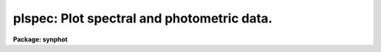 .. _plspec:

plspec: Plot spectral and photometric data.
===========================================

**Package: synphot**

.. raw:: html

  <section id="s_usage">
  <h3>Usage</h3>
  <p>
  plspec obsmode spectrum form
  </p>
  </section>
  <section id="s_description">
  <h3>Description</h3>
  <p>
  This task plots synthetic spectra generated from observation mode and
  spectrum expressions. The syntax for the observation mode expression
  is described in the help file for calcband and the syntax for the
  spectrum expression is described in the help file for calcspec.
  Spectra stored in files can also be plotted.
  </p>
  <p>
  More than one spectrum can be plotted at a time by creating files
  with one observation mode or passband on each line. The parameter
  'vzero' can also be used to substitute a set of values for variable
  zero in the spectra. All combination of the observation modes,
  spectra, and values of vzero will be plotted.
  </p>
  <p>
  The hidden parameter 'spfile' allows the user to plot
  spectrophotmetric files.  Spectrophotometic files differ from ordinary
  spectra in that they may contain two extra columns, STATERROR and
  FWHM. These columns contain the errors in flux and wavelength,
  respectively. The parameter 'errtyp' allows the user to plot these
  errors in a number of different ways.
  </p>
  <p>
  The hidden parameter 'pfile' allows the user to plot the photometric
  tables generated by calcphot. The data are plotted as horizontal lines
  whose midpoint is marked with a circle. This midpoint had its x value
  set to the pivot wavelength of the observation mode passband, its y
  value set to the effective stimulus of the combination of observation
  mode and spectrum. The length of the line is set to the full width
  half maximum of the equivalent gaussian of the observation mode
  passband. The observation mode passbands are overplotted at the base
  of the plot.
  </p>
  </section>
  <section id="s_parameters">
  <h3>Parameters</h3>
  <dl id="l_obsmode">
  <dt><b>obsmode [string]</b></dt>
  <!-- Sec='PARAMETERS' Level=0 Label='obsmode' Line='obsmode [string]' -->
  <dd>This is a sequence of commands that creates the synthetic passband.
  The name of a command file can be passed to 'obsmode' by preceding the
  file name with a <span style="font-family: monospace;">"@"</span> character, for example, <span style="font-family: monospace;">"@filename"</span>.
  Each command may either be a simple bandpass, which is represented by
  a comma separated string of keywords uniquely specifying an observing
  mode of the telescope or a more complex command, described in the help
  file for 'calcband'. The keywords which make up the observing mode are
  explained further in the obsmode task. If this parameter is left blank
  or set to <span style="font-family: monospace;">"none"</span>, a default observation mode that is everywhere one
  will be used.
  </dd>
  </dl>
  <dl id="l_spectrum">
  <dt><b>spectrum [string]</b></dt>
  <!-- Sec='PARAMETERS' Level=0 Label='spectrum' Line='spectrum [string]' -->
  <dd>This is a sequence of commands that create the synthetic spectrum.
  The commands can be placed in a file, whose name is passed to this
  parameter, preceded by a <span style="font-family: monospace;">"@"</span> character, e.g., '@filename'. Each line
  in this command file is treated as a separate set of commands. If this
  parameter is left blank or set to none, no spectra will be plotted.
  The commands that can be passed to this parameter are described in
  detail in the help file for the 'calcspec' task.
  </dd>
  </dl>
  <dl id="l_form">
  <dt><b>form [string]</b></dt>
  <!-- Sec='PARAMETERS' Level=0 Label='form' Line='form [string]' -->
  <dd>Desired output form of the plotted spectrum. The following forms are
  recognized:
  <div class="highlight-default-notranslate"><pre>
  
  FNU             erg / s / cm^2 / Hz
  FLAM            erg / s / cm^2 / A
  PHOTNU          photons / s / cm^2 / Hz
  PHOTLAM         photons / s / cm^2 / A
  COUNTS          photons / s
  ABMAG           -2.5 log_10 (FNU)  - 48.60
  STMAG           -2.5 log_10 (FLAM) - 21.10
  VEGAMAG         -2.5 log_10 (F/F_vega)
  OBMAG           -2.5 log_10 (COUNTS)
  JY              10^-23 erg / s / cm^2 / Hz
  MJY             10^-26 erg / s / cm^2 / Hz
  
  </pre></div>
  A standard magnitude system is VEGAMAG, for which Vega by definition
  has magnitude 0 at all wavelengths. The AB and ST magnitude systems are
  based on constant flux per unit frequency and per unit wavelength,
  respectively.  The zero points for these two systems are set for
  convenience so that Vega has magnitude 0 in both systems for the
  Johnson V passband.
  </dd>
  </dl>
  <dl>
  <dt><b>(vzero = <span style="font-family: monospace;">" "</span>) [string]</b></dt>
  <!-- Sec='PARAMETERS' Level=0 Label='' Line='(vzero = " ") [string]' -->
  <dd>A list of values to substitute for variable zero. Each value in the
  list is substituted in turn for the string '$0' wherever it occurs in
  the input spectrum. The values must be real numbers.  Using vzero is
  the equivalent of placing the input spectrum several times in a
  file, with each spectrum containing one of the values in the list. The
  list may contain single values or ranges. The endpoints of the ranges
  are separated by a dash. An optional step size follows the range,
  preceded by the letter <span style="font-family: monospace;">'x'</span>. If the step size is not present, the step
  size defaults to 1 or -1, depending on the order of the endpoints.
  The following table gives several examples of valid lists
  <div class="highlight-default-notranslate"><pre>
  
  .1,.2,.3,.4     A list of single values
  .1-.4x.1        The same list expressed as a range
  -1 - -4         A range with an implicit step size of -1
  1-9,10-20x2     A list of more than one range
  </pre></div>
  </dd>
  </dl>
  <dl>
  <dt><b>(spfile = <span style="font-family: monospace;">"none"</span>) [file name]</b></dt>
  <!-- Sec='PARAMETERS' Level=0 Label='' Line='(spfile = "none") [file name]' -->
  <dd>A table or ascii file containing spectrophotometry data; a list of one
  or more files can be specified using the <span style="font-family: monospace;">"@filename"</span> syntax. If the
  value of this parameter is <span style="font-family: monospace;">"none"</span> or blank, no spectrophotometric data
  will be plotted. The spectrophotometric table can have the columns
  WAVELENGTH, FLUX, STATERROR, and FWHM.  The STATERROR and FWHM columns
  can be missing or all INDEF. The WAVENGTH and FLUX columns contain the
  wavelength and values of flux at that wavelength, respectively. The
  STATERROR and FWHM collumns contain the respective errors of the FLUX
  and WAVELENGTH columns. If the spectrophotometry file is an ascii
  file, the first through fourth columns are the wavelength, flux,
  staterror, and flux and the third and fourth columns are optional.
  </dd>
  </dl>
  <dl>
  <dt><b>(pfile = <span style="font-family: monospace;">"none"</span>) [string]</b></dt>
  <!-- Sec='PARAMETERS' Level=0 Label='' Line='(pfile = "none") [string]' -->
  <dd>A file containing photometric data, generated by the calcphot task. A
  list of files can be passed as <span style="font-family: monospace;">"@filename"</span>.  If the value of this
  parameter is <span style="font-family: monospace;">"none"</span> or blank, no photometric data will be plotted. A
  table generated by calcphot will have column names DATUM, FORM,
  OBSMODE and TARGETID.  These columns contain the effective stimulus,
  its form, the observation mode, and spectrum passed to calcphot. The
  TARGETID column is not used by this task. If the photometric file is
  an ascii file, the file will have four columns in the order specified
  above. 
  </dd>
  </dl>
  <dl>
  <dt><b>(errtyp = <span style="font-family: monospace;">"n"</span>) [string]</b></dt>
  <!-- Sec='PARAMETERS' Level=0 Label='' Line='(errtyp = "n") [string]' -->
  <dd>Option for how errors associated with the spectrophotometry ('spfile')
  data should be plotted.  The parameter only affects spectrophotometric
  data. In all cases the vertical error corresponds to the statistical
  error values and the horizontal error corresponds to the FWHM values
  as read from 'spfile'.  Use the following codes:
  <div class="highlight-default-notranslate"><pre>
  
  n = none (continuous line plot of flux values only)
  p = plots data as points
  b = plots data as bins (histogram)
  c = plots +/- vertical error as continuous lines
  v = plot vertical error bars
  h = plot horizontal error bars
  </pre></div>
  Options <span style="font-family: monospace;">'v'</span> and <span style="font-family: monospace;">'h'</span> must be used in conjuction with any of the <span style="font-family: monospace;">'p'</span>, <span style="font-family: monospace;">'c'</span>, or
  <span style="font-family: monospace;">'b'</span> options.  <span style="font-family: monospace;">'p'</span> alone will plot only the flux data as individual points.
  'pv', 'ph', and 'pvh' will plot the flux data as points and superimpose
  vertical, horizontal, or both error bars.  <span style="font-family: monospace;">'c'</span> causes two continuous lines
  to be plotted at values corresponding to flux+error and flux-error.  'ch'
  will overplot horizontal error bars.  <span style="font-family: monospace;">'b'</span> plot the flux data in bins
  (histogram mode), and 'bv' will superimpose vertical error bars on the bins.
  </dd>
  </dl>
  <dl>
  <dt><b>(left = INDEF) [real]</b></dt>
  <!-- Sec='PARAMETERS' Level=0 Label='' Line='(left = INDEF) [real]' -->
  <dd>Minimum wavelength to plot. If set to INDEF, the task will set it to
  the minimum wavelength in the wavelength set.
  </dd>
  </dl>
  <dl>
  <dt><b>(right = INDEF) [real]</b></dt>
  <!-- Sec='PARAMETERS' Level=0 Label='' Line='(right = INDEF) [real]' -->
  <dd>Maximum wavelength to plot. If set to INDEF, the task will set it to
  the maximum wavelength in the wavelength set.
  </dd>
  </dl>
  <dl>
  <dt><b>(bottom = INDEF) [real]</b></dt>
  <!-- Sec='PARAMETERS' Level=0 Label='' Line='(bottom = INDEF) [real]' -->
  <dd>Minimum flux value to plot. If set to INDEF, the task will set it
  to the minimum flux value.
  </dd>
  </dl>
  <dl>
  <dt><b>(top = INDEF) [real]</b></dt>
  <!-- Sec='PARAMETERS' Level=0 Label='' Line='(top = INDEF) [real]' -->
  <dd>Maximum flux value to plot. If set to INDEF, the task will set it
  to the maximum flux value.
  </dd>
  </dl>
  <dl>
  <dt><b>(append = no) [boolean]</b></dt>
  <!-- Sec='PARAMETERS' Level=0 Label='' Line='(append = no) [boolean]' -->
  <dd>Append results to an existing plot? 
  </dd>
  </dl>
  <dl>
  <dt><b>(ltype = <span style="font-family: monospace;">"solid"</span>) [string]</b></dt>
  <!-- Sec='PARAMETERS' Level=0 Label='' Line='(ltype = "solid") [string]' -->
  <dd>The line type to be used for plotting the mode1 passband.  The allowed
  values are: clear, solid, dashed, dotted, and dotdash.
  </dd>
  </dl>
  <dl>
  <dt><b>(device = <span style="font-family: monospace;">"stdgraph"</span>) [string]</b></dt>
  <!-- Sec='PARAMETERS' Level=0 Label='' Line='(device = "stdgraph") [string]' -->
  <dd>Send output to the designated device.
  </dd>
  </dl>
  <dl>
  <dt><b>(wavetab = <span style="font-family: monospace;">""</span>) [file name]</b></dt>
  <!-- Sec='PARAMETERS' Level=0 Label='' Line='(wavetab = "") [file name]' -->
  <dd>Name of an optional wavelength table or file. An appropriate table can
  be generated by using the 'genwave' task. If a table is used, the
  wavelength column name must be <span style="font-family: monospace;">"WAVELENGTH"</span>. If an ASCII file is used
  the first column is taken to be the wavelength column.  The
  subdirectory 'synphot$data has ASCII wavelength tables useful for
  specific HST passbands.  
  If no wavelength table is specified, a default wavelength set is
  used. The default wavelength table covers the wavelength range where
  the spectrum is non-zero. Wavelengths are spaced logarithmically over
  this range. If there is more than one spectrum, the range is computed
  based on the first spectrum. If the wavelength range of the spectra
  differ significantly, a wavelength table should be specified
  explicitly.
  </dd>
  </dl>
  <dl>
  <dt><b>(refdata = <span style="font-family: monospace;">" "</span>) [pset name]</b></dt>
  <!-- Sec='PARAMETERS' Level=0 Label='' Line='(refdata = " ") [pset name]' -->
  <dd>Parameter set for reference data used in calculations.  The following 
  parameters are stored in this set.
  <div class="highlight-default-notranslate"><pre>
  
  area = 45238.93416:  HST telescope area in cm**2.
  
  grtbl = "mtab$*.tmg":  HST graph table.  Uses the
            most recent version by default.
  
  cmptbl = "mtab$*.tmc":  Instrument component table.
             The most recent version is used by default.
  
  </pre></div>
  </dd>
  </dl>
  </section>
  <section id="s_examples">
  <h3>Examples</h3>
  <p>
  1. Plot the wfpc,f555w passband and the spectrum of a 5000 K 
  blackbody.   No photometry or spectrophotometry data are plotted. The 
  quotes around <span style="font-family: monospace;">"bb(5000)"</span> are required to prevent the string from 
  being interpreted by the command interpreter.
  </p>
  <div class="highlight-default-notranslate"><pre>
  
  sy&gt; plspec wfpc,f555w "bb(5000)" stmag
  </pre></div>
  <p>
  2. Plot the same spectrum, applying the reddening function ebmv() to
  the black body with values of 0.0, 0.25, and 0.5
  </p>
  <div class="highlight-default-notranslate"><pre>
  
  sy&gt; plspec wfpc,f555w "bb(5000)*ebmv($0)" stmag vzero=0.0,0.25,0.5
  </pre></div>
  <p>
  3. Plot the spectrum of Eta Ursa Majoris in the johnson passbands. The
  wavelength table is set also set to the spectrum to ensure the plot
  covers the entire range of the spectrum.
  </p>
  <div class="highlight-default-notranslate"><pre>
  
  sy&gt; plspec @johnson.lis crcalspec$eta_uma_002.tab vegamag
  
  The file johnson.lis contains the lines:
  band(u)
  band(b)
  band(v)
  band(r)
  band(i)
  </pre></div>
  <p>
  4. Plot a photometic file generated by calcphot:
  </p>
  <div class="highlight-default-notranslate"><pre>
  
  sy&gt; plspec none none counts pfile=phot.tab
  </pre></div>
  </section>
  <section id="s_references">
  <h3>References</h3>
  <p>
  Written by B.Simon based on XCAL code written by Keith Horne
  </p>
  </section>
  <section id="s_see_also">
  <h3>See also</h3>
  <p>
  calcspec, calcband, plband
  </p>
  
  </section>
  
  <!-- Contents: 'NAME' 'USAGE' 'DESCRIPTION' 'PARAMETERS' 'EXAMPLES' 'REFERENCES' 'SEE ALSO'  -->
  
